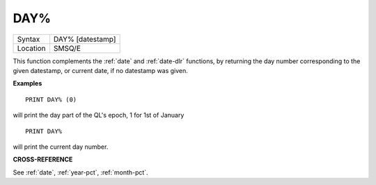 ..  _day-pct:

DAY%
====

+----------+-------------------------------------------------------------------+
| Syntax   |  DAY% [datestamp]                                                 |
+----------+-------------------------------------------------------------------+
| Location |  SMSQ/E                                                           |
+----------+-------------------------------------------------------------------+

This function complements the :ref:`date` and :ref:`date-dlr` functions, by returning the day
number corresponding to the given datestamp, or current date, if no datestamp
was given.

**Examples**

::

    PRINT DAY% (0)

will print the day part of the QL's epoch, 1 for 1st of January

::

    PRINT DAY%

will print the current day number.


**CROSS-REFERENCE**

See :ref:`date`, :ref:`year-pct`, :ref:`month-pct`.

